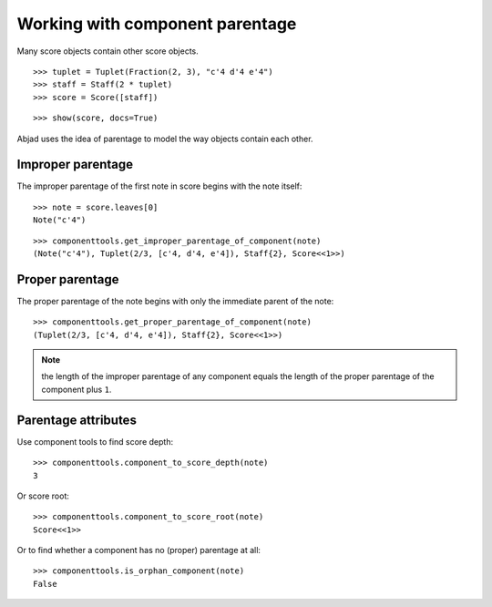 Working with component parentage
================================

Many score objects contain other score objects.

::

	>>> tuplet = Tuplet(Fraction(2, 3), "c'4 d'4 e'4")
	>>> staff = Staff(2 * tuplet)
	>>> score = Score([staff])


::

	>>> show(score, docs=True)

.. image:: images/parentage-tutorial-1.png

Abjad uses the idea of parentage to model the way objects contain each other.

Improper parentage
------------------

The improper parentage of the first note in score begins with the note itself:

::

	>>> note = score.leaves[0]
	Note("c'4")


::

	>>> componenttools.get_improper_parentage_of_component(note)
	(Note("c'4"), Tuplet(2/3, [c'4, d'4, e'4]), Staff{2}, Score<<1>>)


Proper parentage
----------------

The proper parentage of the note begins with only the immediate parent of the note:

::

	>>> componenttools.get_proper_parentage_of_component(note)
	(Tuplet(2/3, [c'4, d'4, e'4]), Staff{2}, Score<<1>>)


.. note:: the length of the improper parentage of any component equals
    the length of the proper parentage of the component plus ``1``.

Parentage attributes
--------------------

Use component tools to find score depth:

::

	>>> componenttools.component_to_score_depth(note)
	3


Or score root:

::

	>>> componenttools.component_to_score_root(note)
	Score<<1>>


Or to find whether a component has no (proper) parentage at all:

::

	>>> componenttools.is_orphan_component(note)
	False

